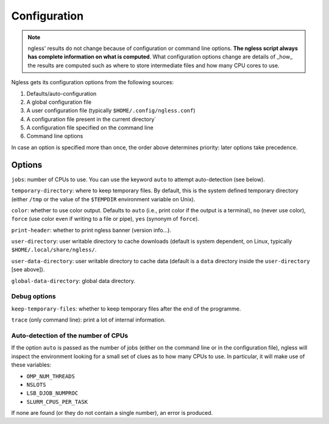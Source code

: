 =============
Configuration
=============

.. note:: ngless' results do not change because of configuration or command
    line options. **The ngless script always has complete information on what
    is computed**. What configuration options change are details of _how_ the
    results are computed such as where to store intermediate files and how many
    CPU cores to use.

Ngless gets its configuration options from the following sources:

1. Defaults/auto-configuration
2. A global configuration file
3. A user configuration file (typically ``$HOME/.config/ngless.conf``)
4. A configuration file present in the current directory`
5. A configuration file specified on the command line
6. Command line options

In case an option is specified more than once, the order above determines
priority: later options take precedence.

Options
-------

``jobs``: number of CPUs to use. You can use the keyword ``auto`` to attempt
auto-detection (see below).

``temporary-directory``: where to keep temporary files. By default, this is the
system defined temporary directory (either ``/tmp`` or the value of the
``$TEMPDIR`` environment variable on Unix).

``color``: whether to use color output. Defaults to ``auto`` (i.e., print color
if the output is a terminal), ``no`` (never use color), ``force`` (use color even
if writing to a file or pipe), ``yes`` (synonym of ``force``).

``print-header``: whether to print ngless banner (version info...).

``user-directory``: user writable directory to cache downloads (default is
system dependent, on Linux, typically ``$HOME/.local/share/ngless/``.

``user-data-directory``: user writable directory to cache data (default is a
``data`` directory inside the ``user-directory`` [see above]).

``global-data-directory``: global data directory.

Debug options
~~~~~~~~~~~~~

``keep-temporary-files``: whether to keep temporary files after the end of the programme.

``trace`` (only command line): print a lot of internal information.

Auto-detection of the number of CPUs
~~~~~~~~~~~~~~~~~~~~~~~~~~~~~~~~~~~~

If the option ``auto`` is passed as the number of jobs (either on the command
line or in the configuration file), ngless will inspect the environment looking
for a small set of clues as to how many CPUs to use. In particular, it will
make use of these variables:

- ``OMP_NUM_THREADS``
- ``NSLOTS``
- ``LSB_DJOB_NUMPROC``
- ``SLURM_CPUS_PER_TASK``

If none are found (or they do not contain a single number), an error is produced.


